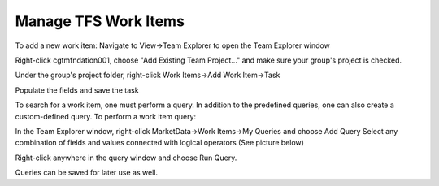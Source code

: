 ==================================================
Manage TFS Work Items 
==================================================

To add a new work item:
Navigate to View->Team Explorer to open the Team Explorer window

.. image:: ../includes/images/team-explorer.jpg

Right-click cgtmfndation001, choose "Add Existing Team Project..." and make sure your group's project is checked.

Under the group's project folder, right-click Work Items->Add Work Item->Task 

Populate the fields and save the task
 
To search for a work item, one must perform a query. In addition to the predefined queries, one can also create a custom-defined query. To perform a work item query:

In the Team Explorer window, right-click MarketData->Work Items->My Queries and choose Add Query 
Select any combination of fields and values connected with logical operators (See picture below)

.. image:: ../includes/images/run-query.jpg

Right-click anywhere in the query window and choose Run Query.

Queries can be saved for later use as well.



